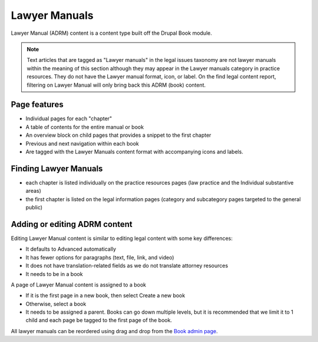 =====================
Lawyer Manuals
=====================

Lawyer Manual (ADRM) content is a content type built off the Drupal Book module.

.. note:: Text articles that are tagged as "Lawyer manuals" in the legal issues taxonomy are not lawyer manuals within the meaning of this section although they may appear in the Lawyer manuals category in practice resources.  They do not have the Lawyer manual format, icon, or label.  On the find legal content report, filtering on Lawyer Manual will only bring back this ADRM (book) content.

Page features
===============

* Individual pages for each "chapter"
* A table of contents for the entire manual or book
* An overview block on child pages that provides a snippet to the first chapter
* Previous and next navigation within each book
* Are tagged with the Lawyer Manuals content format with accompanying icons and labels.

.. image:: ../assets/cms-adrm-public.png

Finding Lawyer Manuals
========================

* each chapter is listed individually on the practice resources pages (law practice and the Individual substantive areas)
* the first chapter is listed on the legal information pages (category and subcategory pages targeted to the general public)



Adding or editing ADRM content
================================

Editing Lawyer Manual content is similar to editing legal content with some key differences:

* It defaults to Advanced automatically
* It has fewer options for paragraphs (text, file, link, and video)
* It does not have translation-related fields as we do not translate attorney resources
* It needs to be in a book

.. image:: ../assets/cms-adrm-book.png

A page of Lawyer Manual content is assigned to a book 

* If it is the first page in a new book, then select Create a new book
* Otherwise, select a book
* It needs to be assigned a parent.  Books can go down multiple levels, but it is recommended that we limit it to 1 child and each page be tagged to the first page of the book.

All lawyer manuals can be reordered using drag and drop from the `Book admin page <https://www.illinoislegalaid.org/admin/structure/book>`_.


